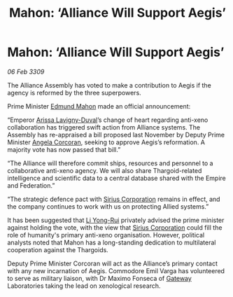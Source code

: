 :PROPERTIES:
:ID:       d1441733-b860-4439-89d0-28f998f95ca6
:END:
#+title: Mahon: ‘Alliance Will Support Aegis’
#+filetags: :Federation:Empire:Alliance:Thargoid:galnet:

* Mahon: ‘Alliance Will Support Aegis’

/06 Feb 3309/

The Alliance Assembly has voted to make a contribution to Aegis if the agency is reformed by the three superpowers. 

Prime Minister [[id:da80c263-3c2d-43dd-ab3f-1fbf40490f74][Edmund Mahon]] made an official announcement: 

“Emperor [[id:34f3cfdd-0536-40a9-8732-13bf3a5e4a70][Arissa Lavigny-Duval]]’s change of heart regarding anti-xeno collaboration has triggered swift action from Alliance systems. The Assembly has re-appraised a bill proposed last November by Deputy Prime Minister [[id:82f88fe3-91eb-4e78-824e-ec809cb81ea9][Angela Corcoran]], seeking to approve Aegis’s reformation. A majority vote has now passed that bill.” 

“The Alliance will therefore commit ships, resources and personnel to a collaborative anti-xeno agency. We will also share Thargoid-related intelligence and scientific data to a central database shared with the Empire and Federation.” 

“The strategic defence pact with [[id:aae70cda-c437-4ffa-ac0a-39703b6aa15a][Sirius Corporation]] remains in effect, and the company continues to work with us on protecting Allied systems.” 

It has been suggested that [[id:f0655b3a-aca9-488f-bdb3-c481a42db384][Li Yong-Rui]] privately advised the prime minister against holding the vote, with the view that [[id:aae70cda-c437-4ffa-ac0a-39703b6aa15a][Sirius Corporation]] could fill the role of humanity's primary anti-xeno organisation. However, political analysts noted that Mahon has a long-standing dedication to multilateral cooperation against the Thargoids. 

Deputy Prime Minister Corcoran will act as the Alliance’s primary contact with any new incarnation of Aegis. Commodore Emil Varga  has volunteered to serve as military liaison, with Dr Maximo Fonseca  of [[id:e179ecca-9ab3-4184-b05e-107b2e6932c2][Gateway]] Laboratories taking the lead on xenological research.
